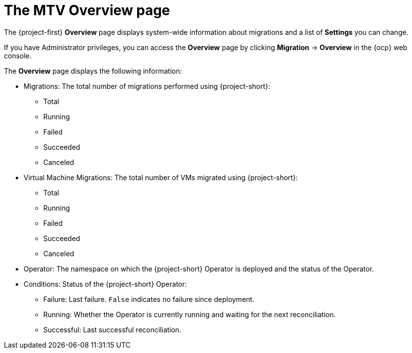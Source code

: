// Module included in the following assemblies:
//
// * documentation/doc-Migration_Toolkit_for_Virtualization/master.adoc

:_content-type: CONCEPT
[id="mtv-overview-page_{context}"]
= The MTV Overview page

The {project-first} *Overview* page displays system-wide information about migrations and a list of *Settings* you can change.

If you have Administrator privileges, you can access the *Overview* page by clicking *Migration* -> *Overview* in the {ocp} web console.

The *Overview* page displays the following information:

* Migrations: The total number of migrations performed using {project-short}:

** Total
** Running
** Failed
** Succeeded
** Canceled

* Virtual Machine Migrations:  The total number of VMs migrated using {project-short}:

** Total
** Running
** Failed
** Succeeded
** Canceled

* Operator: The namespace on which the {project-short} Operator is deployed and the status of the Operator.

* Conditions: Status of the {project-short} Operator:

** Failure: Last failure. `False` indicates no failure since deployment.
** Running: Whether the Operator is currently running and waiting for the next reconciliation.
** Successful: Last successful reconciliation.
